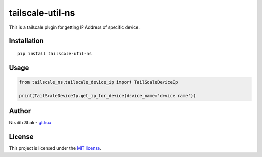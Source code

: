 tailscale-util-ns
=================

|PyPI version| |Downloads| |MIT license| |tailscale|

This is a tailscale plugin for getting IP Address of specific device.

Installation
------------

::

   pip install tailscale-util-ns

Usage
-----

.. code:: python

       from tailscale_ns.tailscale_device_ip import TailScaleDeviceIp

       print(TailScaleDeviceIp.get_ip_for_device(device_name='device name'))

Author
------

Nishith Shah - `github <https://github.com/nishithcitc>`__

License
-------

This project is licensed under the `MIT license </LICENSE>`__.

.. |PyPI version| image:: https://badge.fury.io/py/tailscale-util-ns.svg
   :target: https://badge.fury.io/py/tailscale-util-ns
.. |Downloads| image:: https://pepy.tech/badge/tailscale-util-ns
   :target: https://pepy.tech/project/tailscale-util-ns
.. |MIT license| image:: http://img.shields.io/badge/license-MIT-brightgreen.svg
   :target: /LICENSE
.. |tailscale| image:: https://img.shields.io/badge/tailscale-%3E%3D0.2.0-blue.svg
   :target: https://img.shields.io/badge/tailscale-%3E%3D0.2.0-blue.svg
